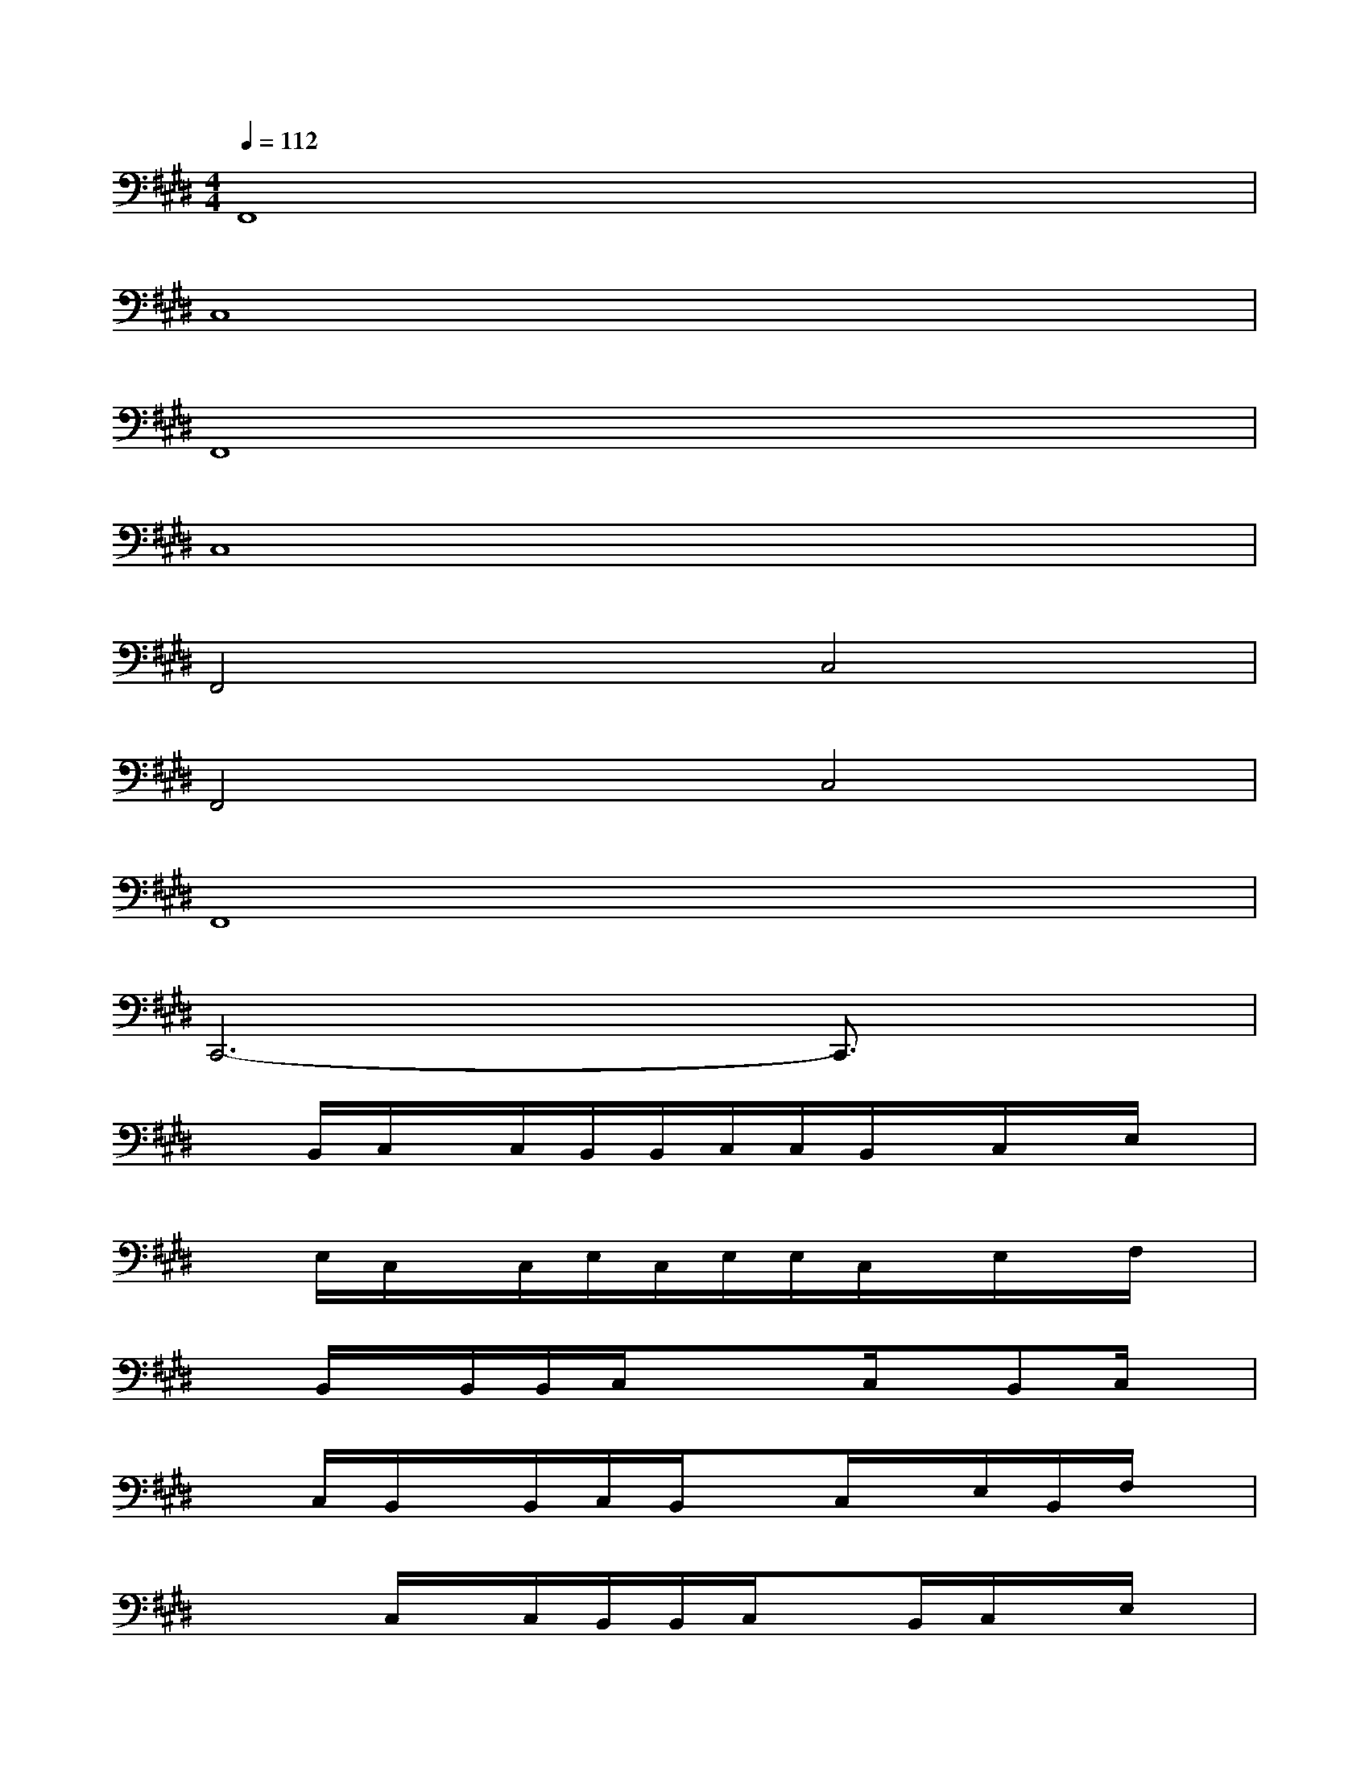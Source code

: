 X:1
T:
M:4/4
L:1/8
Q:1/4=112
K:E%4sharps
V:1
F,,8|
C,8|
F,,8|
C,8|
F,,4C,4|
F,,4C,4|
F,,8|
C,,6-C,,3/2x/2|
xB,,/2C,/2x/2C,/2B,,/2B,,/2C,/2C,/2B,,/2x/2C,/2x/2E,/2x/2|
xE,/2C,/2x/2C,/2E,/2C,/2E,/2E,/2C,/2x/2E,/2x/2F,/2x/2|
xB,,/2x/2B,,/2B,,/2C,/2xx/2C,/2x/2B,,C,/2x/2|
xC,/2B,,/2x/2B,,/2C,/2B,,/2xC,/2x/2E,/2B,,/2F,/2x/2|
xx/2C,/2x/2C,/2B,,/2B,,/2C,/2xB,,/2C,/2x/2E,/2x/2|
xE,/2C,/2x/2C,/2F,/2C,/2E,/2x/2F,/2x/2E,/2x/2F,/2x/2|
xB,,/2B,,/2x/2B,,/2C,/2x/2B,,/2B,,/2C,/2x/2B,,/2x/2C,/2x/2|
xC,/2E,/2xF,/2x/2E,/2C,/2F,/2x/2E,/2x/2F,/2x/2